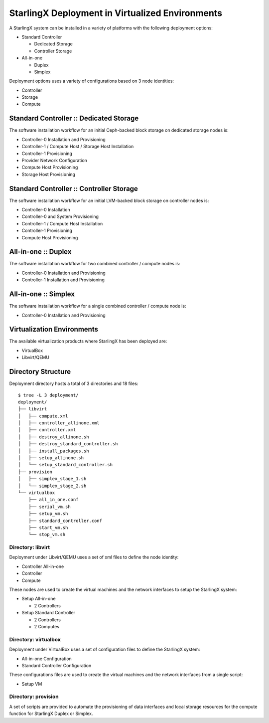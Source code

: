 StarlingX Deployment in Virtualized Environments
================================================

A StarlingX system can be installed in a variety of platforms with the following
deployment options:

- Standard Controller

  - Dedicated Storage
  - Controller Storage

- All-in-one

  - Duplex
  - Simplex

Deployment options uses a variety of configurations based on 3 node identities:

- Controller
- Storage
- Compute

Standard Controller :: Dedicated Storage
----------------------------------------

The software installation workflow for an initial Ceph-backed block
storage on dedicated storage nodes is:

- Controller-0 Installation and Provisioning
- Controller-1 / Compute Host / Storage Host Installation
- Controller-1 Provisioning
- Provider Network Configuration
- Compute Host Provisioning
- Storage Host Provisioning

Standard Controller :: Controller Storage
-----------------------------------------

The software installation workflow for an initial LVM-backed block
storage on controller nodes is:

- Controller-0 Installation
- Controller-0 and System Provisioning
- Controller-1 / Compute Host Installation
- Controller-1 Provisioning
- Compute Host Provisioning

All-in-one :: Duplex
--------------------

The software installation workflow for two combined controller / compute
nodes is:

- Controller-0 Installation and Provisioning
- Controller-1 Installation and Provisioning

All-in-one :: Simplex
---------------------

The software installation workflow for a single combined controller / compute
node is:

- Controller-0 Installation and Provisioning

Virtualization Environments
---------------------------

The available virtualization products where StarlingX has been deployed
are:

- VirtualBox
- Libvirt/QEMU

Directory Structure
-------------------

Deployment directory hosts a total of 3 directories and 18 files::

    $ tree -L 3 deployment/
    deployment/
    ├── libvirt
    │   ├── compute.xml
    │   ├── controller_allinone.xml
    │   ├── controller.xml
    │   ├── destroy_allinone.sh
    │   ├── destroy_standard_controller.sh
    │   ├── install_packages.sh
    │   ├── setup_allinone.sh
    │   └── setup_standard_controller.sh
    ├── provision
    │   ├── simplex_stage_1.sh
    │   └── simplex_stage_2.sh
    └── virtualbox
        ├── all_in_one.conf
        ├── serial_vm.sh
        ├── setup_vm.sh
        ├── standard_controller.conf
        ├── start_vm.sh
        └── stop_vm.sh

Directory: libvirt
~~~~~~~~~~~~~~~~~~

Deployment under Libvirt/QEMU uses a set of xml files to define the node
identity:

- Controller All-in-one
- Controller
- Compute

These nodes are used to create the virtual machines and the network interfaces
to setup the StarlingX system:

- Setup All-in-one

  - 2 Controllers

- Setup Standard Controller

  - 2 Controllers
  - 2 Computes

Directory: virtualbox
~~~~~~~~~~~~~~~~~~~~~

Deployment under VirtualBox uses a set of configuration files to define the
StarlingX system:

- All-in-one Configuration
- Standard Controller Configuration

These configurations files are used to create the virtual machines and the
network interfaces from a single script:

- Setup VM

Directory: provision
~~~~~~~~~~~~~~~~~~~~

A set of scripts are provided to automate the provisioning of data interfaces and
local storage resources for the compute function for StarlingX Duplex or Simplex.
